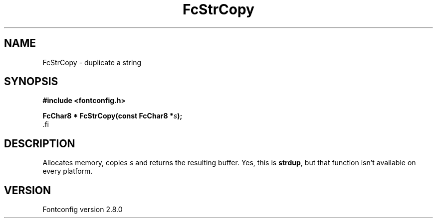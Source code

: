 .\\" auto-generated by docbook2man-spec $Revision: 1.3 $
.TH "FcStrCopy" "3" "18 November 2009" "" ""
.SH NAME
FcStrCopy \- duplicate a string
.SH SYNOPSIS
.nf
\fB#include <fontconfig.h>
.sp
FcChar8 * FcStrCopy(const FcChar8 *\fIs\fB);
\fR.fi
.SH "DESCRIPTION"
.PP
Allocates memory, copies \fIs\fR and returns the resulting
buffer. Yes, this is \fBstrdup\fR, but that function isn't
available on every platform.
.SH "VERSION"
.PP
Fontconfig version 2.8.0
